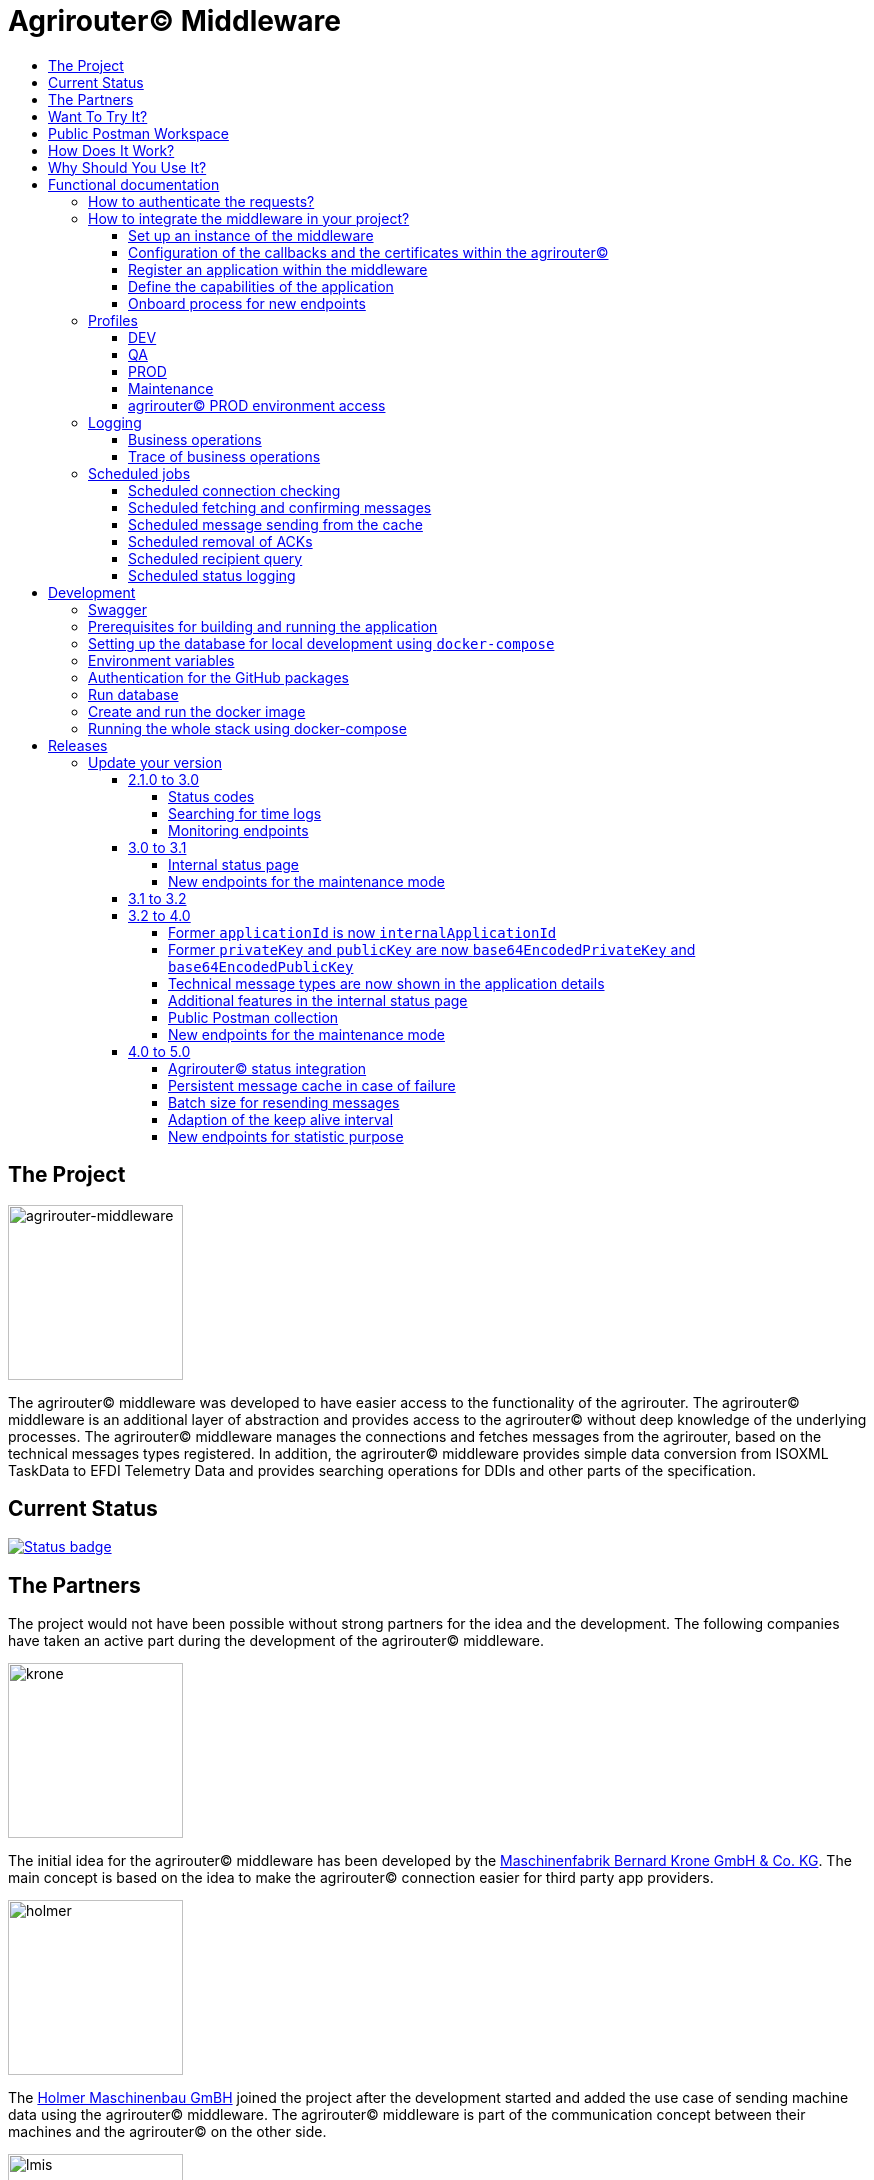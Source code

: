 = Agrirouter© Middleware
:imagesdir: assets/img
:toc:
:toc-title:
:toclevels: 4

== The Project

image::agrirouter-middleware-logo.png[agrirouter-middleware,175,role=left]

The agrirouter© middleware was developed to have easier access to the functionality of the agrirouter.
The agrirouter© middleware is an additional layer of abstraction and provides access to the agrirouter© without deep knowledge of the underlying processes.
The agrirouter© middleware manages the connections and fetches messages from the agrirouter, based on the technical messages types registered.
In addition, the agrirouter© middleware provides simple data conversion from ISOXML TaskData to EFDI Telemetry Data and provides searching operations for DDIs and other parts of the specification.

== Current Status

image::https://github.com/agrirouter-middleware/agrirouter-middleware/actions/workflows/status_badge.yml/badge.svg[Status badge,link="https://github.com/agrirouter-middleware/agrirouter-middleware/actions/workflows/status_badge.yml"]

== The Partners

The project would not have been possible without strong partners for the idea and the development.
The following companies have taken an active part during the development of the agrirouter© middleware.

image::partners/krone.png[krone,175,role="left]

The initial idea for the agrirouter© middleware has been developed by the https://landmaschinen.krone.de/[Maschinenfabrik Bernard Krone GmbH & Co. KG].
The main concept is based on the idea to make the agrirouter© connection easier for third party app providers.

image::partners/holmer.png[holmer,175,role="left]

The https://www.holmer-maschinenbau.com/[Holmer Maschinenbau GmBH] joined the project after the development started and added the use case of sending machine data using the agrirouter© middleware.
The agrirouter© middleware is part of the communication concept between their machines and the agrirouter© on the other side.

image::partners/lmis.svg[lmis,175,role="left]

The https://lmis.de[LMIS AG] is part of the agrirouter© universe since the beginning of the project and was chosen as implementation partner for the middleware.
Using an agile development process the middleware was developed in 2021/2022 and will be maintained as long as the project is active.

image::partners/agrirouter.svg[lmis,175,role="left]

Without the https://my-agrirouter.com[agrirouter] there would not have been such a project.
The easy way to connect machines, farming software and telemetry platforms is one essential step to a strong network of agricultural machines.

== Want To Try It?

The https://lmis.de[LMIS AG] is providing free hosting of the agrirouter© for development purpose.
All you need to do is to send a request using the https://www.lmis.de/connectivity-service-for-agrirouter/[contact form] on the website.
The hosting on the QA environment is free and won't be charged.
If you need a hosting offer for production, please send out a request as well - there are reasonable packages for everyone.

In addition, the project has an easy-to-use Docker compose script, a rapid solution for local development.

== Public Postman Workspace

There is a public Postman workspace available, which can be used to test the agrirouter© middleware.
The workspace can be found here:

https://www.postman.com/gold-trinity-758038/workspace/agrirouter-middleware

If there are any questions or issues regarding the workspace, please feel free to create an issue in the GitHub repository.
Thanks for your support!

== How Does It Work?

The agrirouter© middleware is an abstraction to the well-known interface of the https://my-agrirouter.com[agrirouter].
The agrirouter© middleware uses the interface of the agrirouter© and provides an easy way to manage applications and endpoints, send and receive messages or handle the connection to the agrirouter.

image::system-overview.svg[agrirouter© middleware overview]

The agrirouter© middleware provides a REST interface for endpoint management, sending messages and retrieving messages.
On the other hand the connection to the agrirouter© is based on the faster MQTT protocol to have live telemetry data with real push notifications.
The messages from the agrirouter© are fetched, confirmed and stored within an internal database.
There is no need to implement the business process on your own.

== Why Should You Use It?

The agrirouter© middleware is ready for certification.
What does this mean?
By using the agrirouter© middleware you are ready to speed up the certification process, since most of the requirements are already fulfilled by the middleware.
To get an overview, please see the following table of https://docs.my-agrirouter.com/agrirouter-interface-documentation/latest/certification.html'[certification criteria]:

[cols="1,1,1"]
|===
|Certification criteria |Status |Comment

|Secured Onboarding
a|image::readme/thumb_up.png[ready,25,role="left]
|The agrirouter© middleware covers the whole onboarding process. You only need to integrate a button to call one of the endpoints and add the status checking. After this you are ready to go.

|Authorization
a|image::readme/thumb_up.png[ready,25,role="left]
|The agrirouter© middleware ships customizable redirect pages and everything you need to connect to the agrirouter© and pass the certiciation.

|Verfication
a|image::readme/thumb_up.png[ready,25,role="left]
|The agrirouter© middleware verifies the response from the agrirouter© and adds that extra bit of security.

|Revoking
a|image::readme/thumb_up.png[ready,25,role="left]
|If the user wants to disconnect the endpoint, the agrirouter© brings all you need to add this functionality.

|Using / Updating router devices
a|image::readme/thumb_up.png[ready,25,role="left]
|The agrirouter© middleware is ready to use router devices and provides an easy way to update the router device.

|VCU onboarding / off-boarding
a|image::readme/thumb_up.png[ready,25,role="left]
|Using the agrirouter© middleware to run your telemetry platform you are able to register your machines as virtual endpoints.

|agrirouter© commands
a|image::readme/thumb_up.png[ready,25,role="left]
|Since the agrirouter© middleware is based on the agrirouter© SDKs, all the commands are supported and implemented.

|Chunking
a|image::readme/thumb_up.png[ready,25,role="left]
|Chunking is necessary for all formats that transport "non-telemetry" data (ISOXML, SHAPE, images, videos, ...) and the agrirouter© middleware is capable of it.

|Encoding
a|image::readme/thumb_up.png[ready,25,role="left]
|All messages are encoded correctly, therefore no need to worry.

|Message addressing
a|image::readme/thumb_up.png[ready,25,role="left]
|The agrirouter© middleware supports direct addressing as well as publishing of messages.

|Merging chunks
a|image::readme/thumb_up.png[ready,25,role="left]
|All messages are fetched from the agrirouter© and can be downloaded even if they are chunked.

|Push notifications
a|image::readme/thumb_up.png[ready,25,role="left]
|By default, the agrirouter© middleware uses push notifications to receive messages directly from the agrirouter©. If one of the push notifications has been missed, there is a scheduled job to fetch pending messages.

|Clean you feed
a|image::readme/thumb_up.png[ready,25,role="left]
|With the agrirouter© you can rely on a solid mechanism to fetch all messages from the agrirouter©. Nothing will be lost.

|Error handling
a|image::readme/thumb_up.png[ready,25,role="left]
|Errors from the agrirouter© will be transformed into speaking business errors (if necessary).

|===

== Functional documentation

=== How to authenticate the requests?

The endpoints of the middleware are secured by HTTP basic authentication.
You have to use the *ID of the tenant* and the corresponding *access token* to authenticate.

image::documentation/tenant_log_entry.png[logentry]

[IMPORTANT]
.Default tenant generation on startup
====
During the first startup of the middleware, a default tenant is generated and printed on level INFO within the log file.
You have to store the credentials at a safe place to authenticate again.
====

=== How to integrate the middleware in your project?

If you have a running instance, the integration is quite easy.
The following diagram shows the main aspects of the integration process in your personal application.

image::documentation/integration.png[integration]

==== Set up an instance of the middleware

There are two possible options when setting up an instance of the middleware.
The first one is to set up the whole environment by yourself and the second one would be to have a look at a commercial offer, like the https://www.lmis.de/connectivity-service-for-agrirouter/["Connectivity Service for agrirouter©"], which is based on the middleware and provides multiple packages for different needs.

==== Configuration of the callbacks and the certificates within the agrirouter©

If you do not have an agrirouter© account, please follow the instructions to register a developer account and create your application within the agrirouter© to proceed with the integration.
If you already have an application, you can start with the configuration of the application.

First thing to do is the configuration of the callback within the agrirouter©.

image::documentation/configure_callback.png[callback]

The callback endpoint is part of the middleware and has to be reachable as redirect target for the onboard process.

After you configured the callback, you need to generate the certificates.
Both certificates, the public and the private one are needed for the next steps.
So please save them to a keystore, a notepad or something else.

==== Register an application within the middleware

After finishing the configuration within the agrirouter© you are ready to set up your application within the middleware.
There is a dedicated endpoint to register a new application, please see the Swagger documentation of the middleware to have all the details.

==== Define the capabilities of the application

Each application version has its own capabilities and therefore, they have to be configured during the setup process.
An example could be:

[source,json]
----
{
    "supportedTechnicalMessageTypes": [
        {
            "direction": "SEND",
            "technicalMessageType": "ISO_11783_TASKDATA_ZIP"
        },
        {
            "direction": "SEND",
            "technicalMessageType": "SHP_SHAPE_ZIP"
        }
    ]
}
----

In this case the application would be able to send ISO11783 task data and shape files.
If you need more details, please see the Swagger documentation.

Regarding the capabilities, the middleware is able to handle the following technical message types (content message types):

[cols="1,3"]
|===
    |Content Message Type |Matching technical message type within the agrirouter©

    |ISO_11783_TASKDATA_ZIP | https://docs.agrirouter.com/agrirouter-interface-documentation/latest/tmt/taskdata.html[iso:11783:-10:taskdata:zip]

    |SHP_SHAPE_ZIP | https://docs.agrirouter.com/agrirouter-interface-documentation/latest/tmt/shape.html[shp:shape:zip]

    |DOC_PDF | https://docs.agrirouter.com/agrirouter-interface-documentation/latest/tmt/doc.html[doc:pdf]

    |IMG_JPEG | https://docs.agrirouter.com/agrirouter-interface-documentation/latest/tmt/image.html[img:jpeg]

    |IMG_PNG | https://docs.agrirouter.com/agrirouter-interface-documentation/latest/tmt/image.html[img:png]

    |IMG_BMP | https://docs.agrirouter.com/agrirouter-interface-documentation/latest/tmt/image.html[img:bmp]

    |VID_AVI | https://docs.agrirouter.com/agrirouter-interface-documentation/latest/tmt/video.html[vid:avi]

    |VID_MP4 | https://docs.agrirouter.com/agrirouter-interface-documentation/latest/tmt/video.html[vid:mp4]

    |VID_WMV | https://docs.agrirouter.com/agrirouter-interface-documentation/latest/tmt/video.html[vid:wmv]

    |GPS_INFO | https://docs.agrirouter.com/agrirouter-interface-documentation/latest/tmt/gps.html[gps:info]

    |ISO_11783_DEVICE_DESCRIPTION | https://docs.agrirouter.com/agrirouter-interface-documentation/latest/tmt/efdi.html#iso11783-10device_descriptionprotobuf-teamsetefdi-device-description[iso:11783:-10:device_description:protobuf]

    |ISO_11783_TIME_LOG | https://docs.agrirouter.com/agrirouter-interface-documentation/latest/tmt/efdi.html#iso11783-10time_logprotobuf-efdi-timelog[iso:11783:-10:time_log:protobuf]

|===

==== Onboard process for new endpoints

The middleware provides endpoints for the onboard process for farming software and telemetry platforms, communication units are not supported, since they are not in the main scope of server side software.
The endpoints for the onboard process will redirect the user to the agrirouter© interface.
If you do not define a redirect URL when calling the endpoint, then the redirect will be to a page within the agrirouter middleware.
Otherwise, the priority for redirect urls is as follows:

1. `redirectUrl` parameter within the call of the endpoint
2. `redirectUrl` within the settings of the application (see Swagger documentation for more details)
3. Default redirect page within the middleware

After you created you own endpoint with your chosen `externalEndpointId`, the `externalEndpointId` is everything you need to send data and fetch messages from the agrirouter©.

=== Profiles

There are three main profiles, the `dev` profile, the `qa` profile and the `prod` profile.
The profiles define which log level is set or which job intervals are configured.You can activate those profiles via https://www.baeldung.com/spring-profiles[Spring Boot configuration] on the command line or via environment variable.

In addition, there are two profiles which activate the maintenance mode to access additional REST endpoints = this is the  `maintenance` profile - or enable the access to the PROD environment of the agrirouter© - the profile `connect-agrirouter-prod`.
Those profiles can be set in addition to the main profiles.

==== DEV

`-Dspring.profiles.active=dev`

Running the middleware in DEV mode with access to the QA environment of the agrirouter©.

==== QA

`-Dspring.profiles.active=qa`

Running the middleware in QA mode with access to the QA environment of the agrirouter©.

==== PROD

`-Dspring.profiles.active=prod`

Running the middleware in PROD mode with access to the QA environment of the agrirouter©.

==== Maintenance

`-Dspring.profiles.active=qa,maintenance`

Running the middleware in QA and in maintenance mode with access to the QA environment of the agrirouter©.

==== agrirouter© PROD environment access

`-Dspring.profiles.active=qa,maintenance,connect-agrirouter-prod`

Running the middleware in QA and in maintenance mode with access to the QA environment of the agrirouter©.
This mode injects a production environment with specific URLs for the agrirouter©.

=== Logging

Each of the profiles defines the log level based on SLF4J.
The following information is available:

==== Business operations

Each changing business operation is logged with the log level "TRACE".
The log contains the following information:

* ID of the endpoint (`externalEndpointId` [eid] and `agriroputerEndpointId` [aid]).
* ID of the application (`internalApplicationId` [iid] `applicationId` [aid]).
* Log message for the business operation.

==== Trace of business operations

There is an aspect for business operations that logs with the log level "TRACE".
The log contains the following information:

* Name of the method that is called.
* Parameters and parameter values of the method.
* Execution time of the method.

=== Scheduled jobs

There are several scheduled jobs that are executed in the background.
The following jobs are running:

==== Scheduled connection checking

The middleware checks the connection of each endpoint to the agrirouter© in a configurable intervall.
The following intervall is configured by default:

* No profile: every minute
* 'dev' profile: every minute
* 'qa' profile: every 15 minutes
* 'prod' profile: every 30 minutes

==== Scheduled fetching and confirming messages

The middleware fetches messages from the agrirouter© and confirms them in a configurable intervall.
The following intervall is configured by default:

* No profile: every 5 minutes
* 'dev' profile: every 5 minutes
* 'qa' profile: every 15 minutes
* 'prod' profile: every 15 minutes

==== Scheduled message sending from the cache

The middleware is sending out the cached messages in a configurable intervall.
The following intervall is configured by default:

* No profile: every 5 minutes
* 'dev' profile: every 5 minutes
* 'qa' profile: every 15 minutes
* 'prod' profile: every 30 minutes

==== Scheduled removal of ACKs

If the agrirouter© is not responding, the middleware is caching the messages waiting for ACKs and removes them in a configurable intervall.
The following intervall is configured by default:

* No profile: every 5 minutes
* 'dev' profile: every 5 minutes
* 'qa' profile: once a day
* 'prod' profile: once a day

==== Scheduled recipient query

The recipients of the endpoints are queried in a configurable intervall.
The following intervall is configured by default:

* No profile: every 5 minutes
* 'dev' profile: every 5 minutes
* 'qa' profile: every 15 minutes
* 'prod' profile: every 30 minutes

==== Scheduled status logging

The middleware logs the status of the endpoints in a configurable intervall.
The following intervall is configured by default:

* No profile: every 5 minutes
* 'dev' profile: every 5 minutes
* 'qa' profile: every 15 minutes
* 'prod' profile: every 30 minutes

== Development

=== Swagger

The project provides a Swagger documentation and brings its own Swagger-UI that can be accessed using the following url:

http://your-path-to-the-middleware/swagger-ui/index.html

When running the project locally, the Swagger-UI can be found http://localhost:8080/swagger-ui/index.html[here].

=== Prerequisites for building and running the application

* Java 17
* Maven

=== Setting up the database for local development using `docker-compose`

To have a rapid start into developing, you can use the `docker compose` script located within the `dev` folder.
The script created both of the necessary databases and after this you are ready to start the development.
In addition, there is a run configuration for IDEA with all environment variables set - ready, steady, go!

=== Environment variables

To run the application, the following environment variables have to be set.

|===
|Name |Description

|`MONGODB_HOST` |Host for the MongoDB.
|`MONGODB_PASSWORD` |Password for the MongoDB.
|`MONGODB_PORT` |Port for the MongoDB.
|`MONGODB_SCHEMA` |Schema / Database for the MongoDB.
|`MONGODB_USER` |User for the MongoDB.
|`MYSQL_HOST` |Host for the Maria DB / MySQL.
|`MYSQL_PASSWORD` |Password for the Maria DB / MySQL.
|`MYSQL_PORT` |Port for the Maria DB / MySQL.
|`MYSQL_SCHEMA` |Schema / Database for the Maria DB / MySQL.
|`MYSQL_USER` |User for the Maria DB / MySQL.
|===

=== Authentication for the GitHub packages

To build the project from scratch you need to authenticate for GitHub packages.
Please see the following https://docs.github.com/en/packages/guides/configuring-apache-maven-for-use-with-github-packages[website]
for more details.

=== Run database

Within the `env/database` folder there is a shell script to build and run the database.
Just run `build.sh` to create and run a docker container.

=== Create and run the docker image

Creating the docker image is straight-forward.

* Build and install all the dependencies via `mvn clean install`.
* Run `spring-boot:build-image` to create the docker image within the module `agrirouter-middleware-application`.
* Run `docker run -it -p8080:8080 agrirouter-middleware-application:1.0-SNAPSHOT` to run the container locally.

=== Running the whole stack using docker-compose

You can run the whole required stack, including Mongo and MariaDB, using docker-compose.

* copy `.env.example` to `.env` (or run `./prepare-env.sh`, which sets secure passwords)
* edit `.env`:
* set `MY_GITHUB_USER` and `MY_GITHUB_TOKEN` to credentials from GitHub, the token only needs `read:packages` rights
* set all fields marked as "required" (not needed if `prepare-env` has been used)
* run (one of) the following commands:
* `docker-compose build`: builds the agrirouter-middleware sourcecode and packs it into a docker image
* `docker-compose up [-d]`: creates and starts all containers (agrirouter middleware, mongo and mysql) [in detached mode]
* `docker-compose stop`: stops the running containers
* `docker-compose down [-v]`: removes all containers, but keeps the volumes which hold the data [unless -v is specified]
* `docker-compose logs [-f]`: print the accumulated logs from all containers [and follow the output]

After the initialization of the databases is complete (the middleware container will restart multiple times because the database is not available yet) and all containers are up, you can extract the generated tenant credentials from the logs:

----
docker-compose logs middleware | grep "Generated default" -B 2 -A 8
----

== Releases

The release workflow has switched to a continuous delivery workflow, where every commit will trigger a new release and result in a new artifact.
If there are any manual migrations necessary, the documentation can be found right here.

=== Update your version

==== 2.1.0 to 3.0

There are some breaking changes in release 3.0 and therefore the documentation has been updated.

===== Status codes

With https://github.com/agrirouter-middleware/agrirouter-middleware/pull/87[PR 87] there was a change in the way the HTTP status codes are handled.
The response does not contain a real HTTP status code and no longer the literal.
Please see the Swagger documentation for more information.

===== Searching for time logs

With https://github.com/agrirouter-middleware/agrirouter-middleware/pull/89[PR 89] there was a change regarding the search of time logs.
The search is now based on the timestamp of the message and searching for an ID is not supported anymore.

The former search query did look like this:

image::documentation/release_3_0/old_search_for_timelogs.png[search for time logs,role="left"]

The new search query looks like this:

image::documentation/release_3_0/new_search_for_timelogs.png[search for time logs,role="left"]

===== Monitoring endpoints

With https://github.com/agrirouter-middleware/agrirouter-middleware/pull/103[PR 103] the monitoring for endpoints has been changed.
This is the main reason why this release is a breaking change.
If you did not include the monitoring in any of your tools you can now ignore the rest of this section.

The endpoint "status" has been modified and was replaced by several, more detailed endpoints to lower the amount of data transferred during the monitoring.
The common endpoint "status" is still available, but some details where cut out and moved to specific endpoints.
Please see the updated Swagger documentation for details.

The former endpoint status did look like this:

image::documentation/release_3_0/old_endpoint_status.png[old endpoint status,role="left]

The new endpoint status looks like this:

image::documentation/release_3_0/new_endpoint_status.png[new endpoint status,role="left]

==== 3.0 to 3.1

There are no breaking changes in this release (as the version indicates already).
Although there are some new features for efficiency and performance.

===== Internal status page

With the release 3.1 you can now access the internal status page of the agrirouter© middleware.
You can find all your applications and their belonging endpoints there.
Each of the endpoints has a detailed dashboard, where you can see the current status of the endpoint and the last messages that have been sent or received.
Errors are also displayed there.

image::documentation/release_3_1/endpoint_overview.png[endpoint overview,role="left]

As you can see, there are small icons indicating the current status.
You are able to hover over them and see the details of the status.

image::documentation/release_3_1/endpoint_status_details.png[endpoint status details,role="left]

Each of the endpoints has a dedicated dashboard showing common errors, warnings, virtual endpoints and much more.
The sections are only displayed if there is any data to show.

image::documentation/release_3_1/endpoint_dashboard.png[endpoint dashboard,role="left]

===== New endpoints for the maintenance mode

The maintenance mode has some new endpoints to reset the state of an endpoint, remove an endpoint completely or to remove the whole application.
Please handle with care and only use them if you know what you are doing.
Since the maintenance endpoints are available without any authentication, you should only expose them to internal networks.

image::documentation/release_3_1/new_maintenance_endpoints.png[new maintenance endpoints,role="left]

==== 3.1 to 3.2

No need for special documentation, no breaking or important changes.
Just bugfixes.

==== 3.2 to 4.0

With this release there are breaking changes, so please note the following migration guide.

===== Former `applicationId` is now `internalApplicationId`

With https://github.com/agrirouter-middleware/agrirouter-middleware/pull/167[PR 167] the naming was updated.
The name `applicationId` has was misleading, and therefore it has been changed.
The new name is `internalApplicationId`.

image::documentation/release_4_0/former_internal_application_id.png[new usage of the internal application id,role="left]

===== Former `privateKey` and `publicKey` are now `base64EncodedPrivateKey` and `base64EncodedPublicKey`

Since the parameter names did not reflect the actual content, they have been changed.
The new names are `base64EncodedPrivateKey` and `base64EncodedPublicKey` for application registration.
The format is still the same, just the name has been changed.

image::documentation/release_4_0/changed_names_for_private_and_public_key.png[new parameter names for application registration,role="left]

===== Technical message types are now shown in the application details

This is no breaking change, but a new feature. The technical message types are now shown in the application details. This is useful for debugging and monitoring. You can find them either in the response of the application details or in the internal status page.

image::documentation/release_4_0/tmts_in_the_request.png[technical message types,role="left]

image::documentation/release_4_0/tmts_in_internal_status_page.png[technical message types,role="left]

===== Additional features in the internal status page

There are several new features in the internal status page. You can clear error several status messages / error messages and see the pending delivery tokens for the endpoints.

image::documentation/release_4_0/clear_error_messages.png[clear error messages,role="left]

===== Public Postman collection

With the new release there comes a handy Postman collection for the agrirouter© middleware. You find the link right in the documentation.

===== New endpoints for the maintenance mode

The maintenance mode has a new endpoint to reset the password for a tenant. Please handle with care and only use them if you know what you are doing. Since the maintenance endpoints are available without any authentication, you should only expose them to internal networks.

image::documentation/release_4_0/reset_password_for_tenant.png[new maintenance endpoint,role="left]

==== 4.0 to 5.0

===== Agrirouter© status integration

With the new release the current status of the agrirouter© is integrated into the whole business process. The status blocks message sending, scheduled checks and status updates in case the agrirouter© is not available. The status is checked every 5 minutes and will be hold within the cache to avoid constant calls to the agrirouter© status page.

===== Persistent message cache in case of failure

The new version is able to cache messages in case of failure. We added MicroStream as a dependency to the middleware. The cache is stored in a file on the server and you are able to set the path via system property. You can either define the `app.cache.message-cache.data-directory` within your custom set of Spring properties or set the environment variable `MESSAGE_CACHE_DATA_DIRECTORY`. A valid path is required to enable the cache. You could - for example - use something like `/opt/application/.message-cache` to set the location of the cache.

===== Batch size for resending messages

With the new release the messages within the cache are send in batches. The size of the batch can be set via system property. You can define the `app.cache.message-cache.batch-size` within your custom set of Spring properties, there is no environment variable to set the batch size. The default value is 100.

===== Adaption of the keep alive interval

Since the agrirouter© was not happy with the former keep alive interval, we had to adapt it. The new value is 60 seconds.

===== New endpoints for statistic purpose

The new version comes with new endpoints to get the number of messages sent and received. The endpoints are available for the whole installation. You can find them in the Swagger documentation.

image::documentation/release_5_0/mqtt_statistics.png[new statistics endpoint,role="left]